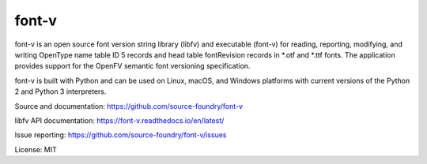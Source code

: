 font-v
========

font-v is an open source font version string library (libfv) and executable (font-v) for reading, reporting, modifying, and writing OpenType name table ID 5 records and head table fontRevision records in *.otf and *.ttf fonts.  The application provides support for the OpenFV semantic font versioning specification.

font-v is built with Python and can be used on Linux, macOS, and Windows platforms with current versions of the Python 2 and Python 3 interpreters.

Source and documentation: https://github.com/source-foundry/font-v

libfv API documentation: https://font-v.readthedocs.io/en/latest/

Issue reporting: https://github.com/source-foundry/font-v/issues

License: MIT
